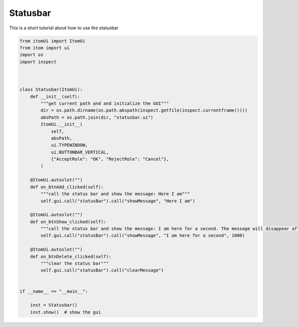 
.. DO NOT EDIT.
.. THIS FILE WAS AUTOMATICALLY GENERATED BY SPHINX-GALLERY.
.. TO MAKE CHANGES, EDIT THE SOURCE PYTHON FILE:
.. "11_demos\ui\demo_statusbar.py"
.. LINE NUMBERS ARE GIVEN BELOW.

.. only:: html

    .. note::
        :class: sphx-glr-download-link-note

        Click :ref:`here <sphx_glr_download_11_demos_ui_demo_statusbar.py>`
        to download the full example code

.. rst-class:: sphx-glr-example-title

.. _sphx_glr_11_demos_ui_demo_statusbar.py:

Statusbar
=========

This is a short tutorial about how to use the statusbar

.. GENERATED FROM PYTHON SOURCE LINES 6-46







.. code-block:: default


    from itomUi import ItomUi
    from itom import ui
    import os
    import inspect



    class Statusbar(ItomUi):
        def __init__(self):
            """get current path and and initialize the GUI"""
            dir = os.path.dirname(os.path.abspath(inspect.getfile(inspect.currentframe())))
            absPath = os.path.join(dir, "statusbar.ui")
            ItomUi.__init__(
                self,
                absPath,
                ui.TYPEWINDOW,
                ui.BUTTONBAR_VERTICAL,
                {"AcceptRole": "OK", "RejectRole": "Cancel"},
            )

        @ItomUi.autoslot("")
        def on_btnAdd_clicked(self):
            """call the status bar and show the message: Here I am"""
            self.gui.call("statusBar").call("showMessage", "Here I am")

        @ItomUi.autoslot("")
        def on_btnShow_clicked(self):
            """call the status bar and show the message: I am here for a second. The message will disappear after 1000 ms"""
            self.gui.call("statusBar").call("showMessage", "I am here for a second", 1000)

        @ItomUi.autoslot("")
        def on_btnDelete_clicked(self):
            """clear the status bar"""
            self.gui.call("statusBar").call("clearMessage")


    if __name__ == "__main__":

        inst = Statusbar()
        inst.show()  # show the gui

.. rst-class:: sphx-glr-timing

   **Total running time of the script:** ( 0 minutes  0.010 seconds)


.. _sphx_glr_download_11_demos_ui_demo_statusbar.py:

.. only:: html

  .. container:: sphx-glr-footer sphx-glr-footer-example


    .. container:: sphx-glr-download sphx-glr-download-python

      :download:`Download Python source code: demo_statusbar.py <demo_statusbar.py>`

    .. container:: sphx-glr-download sphx-glr-download-jupyter

      :download:`Download Jupyter notebook: demo_statusbar.ipynb <demo_statusbar.ipynb>`


.. only:: html

 .. rst-class:: sphx-glr-signature

    `Gallery generated by Sphinx-Gallery <https://sphinx-gallery.github.io>`_
